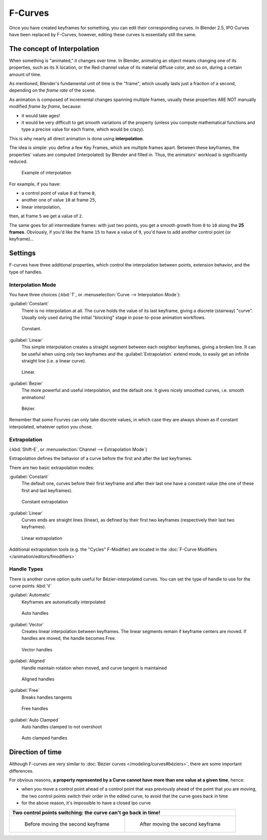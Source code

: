 
..    TODO/Review: {{review|text= move direction of time?}} .


F-Curves
********

Once you have created keyframes for something, you can edit their corresponding curves.
In Blender 2.5, IPO Curves have been replaced by F-Curves, however,
editing these curves is essentially still the same.


The concept of Interpolation
============================

When something is "animated," it changes over time. In Blender,
animating an object means changing one of its properties, such as its X location,
or the Red channel value of its material diffuse color, and so on,
during a certain amount of time.

As mentioned, Blender's fundamental unit of time is the "frame",
which usually lasts just a fraction of a second, depending on the *frame rate* of the scene.

As animation is composed of incremental changes spanning multiple frames,
usually these properties ARE NOT manually modified *frame by frame*, because:

- it would take ages!
- it would be very difficult to get smooth variations of the property (unless you compute mathematical functions and type a precise value for each frame, which would be crazy).

This is why nearly all direct animation is done using **interpolation**.

The idea is simple: you define a few Key Frames, which are multiple frames apart.
Between these keyframes, the properties' values are computed (interpolated)
by Blender and filled in. Thus, the animators' workload is significantly reduced.


.. figure:: /images/Manual-Animation-F-Curves-Concept.jpg
   :width: 200px
   :figwidth: 200px

   Example of interpolation


For example, if you have:

- a control point of value ``0`` at frame ``0``,
- another one of value ``10`` at frame ``25``,
- linear interpolation,

then, at frame ``5`` we get a value of ``2``.


The same goes for all intermediate frames: with just two points,
you get a smooth growth from ``0`` to ``10`` along the **25 frames**.
Obviously, if you'd like the frame ``15`` to have a value of ``9``,
you'd have to add another control point (or keyframe)...


Settings
========

F-curves have three additional properties, which control the interpolation between points,
extension behavior, and the type of handles.


Interpolation Mode
------------------

You have three choices (:kbd:`T`, or :menuselection:`Curve --> Interpolation Mode`):

:guilabel:`Constant`
   There is no interpolation at all. The curve holds the value of its last keyframe,
   giving a discrete (stairway) "curve".
   Usually only used during the initial "blocking" stage in pose-to-pose animation workflows.


.. figure:: /images/Doc26-fcurve-constant.jpg
   :width: 300px
   :figwidth: 300px

   Constant.


:guilabel:`Linear`
   This simple interpolation creates a straight segment between each neighbor keyframes, giving a broken line. It can be useful when using only two keyframes and the :guilabel:`Extrapolation` extend mode, to easily get an infinite straight line (i.e. a linear curve).


.. figure:: /images/Doc26-fcurve-linear.jpg
   :width: 300px
   :figwidth: 300px

   Linear.


:guilabel:`Bezier`
   The more powerful and useful interpolation, and the default one. It gives nicely smoothed curves, i.e. smooth animations!


.. figure:: /images/Doc26-fcurve-clean1.jpg
   :width: 300px
   :figwidth: 300px

   Bézier.


Remember that some Fcurves can only take discrete values,
in which case they are always shown as if constant interpolated, whatever option you chose.


Extrapolation
-------------

(:kbd:`Shift-E`, or :menuselection:`Channel --> Extrapolation Mode`)

Extrapolation defines the behavior of a curve before the first and after the last keyframes.

There are two basic extrapolation modes:

:guilabel:`Constant`
   The default one, curves before their first keyframe and after their last one have a constant value (the one of these first and last keyframes).


.. figure:: /images/Doc26-fcurve-extrapolate1.jpg
   :width: 300px
   :figwidth: 300px

   Constant extrapolation


:guilabel:`Linear`
   Curves ends are straight lines (linear), as defined by their first two keyframes (respectively their last two keyframes).


.. figure:: /images/Doc26-fcurve-extrapolate2.jpg
   :width: 300px
   :figwidth: 300px

   Linear extrapolation


Additional extrapolation tools (e.g. the "Cycles" F-Modifier) are located in the :doc:`F-Curve Modifiers </animation/editors/fmodifiers>`


Handle Types
------------

There is another curve option quite useful for Bézier-interpolated curves.
You can set the type of handle to use for the curve points :kbd:`V`

:guilabel:`Automatic`
   Keyframes are automatically interpolated


.. figure:: /images/Doc26-fcurve-auto.jpg
   :width: 400px
   :figwidth: 400px

   Auto handles


:guilabel:`Vector`
   Creates linear interpolation between keyframes. The linear segments remain if keyframe centers are moved. If handles are moved, the handle becomes Free.


.. figure:: /images/Doc26-fcurve-vector.jpg
   :width: 400px
   :figwidth: 400px

   Vector handles


:guilabel:`Aligned`
   Handle maintain rotation when moved, and curve tangent is maintained


.. figure:: /images/Doc26-fcurve-aligned.jpg
   :width: 400px
   :figwidth: 400px

   Aligned handles


:guilabel:`Free`
   Breaks handles tangents


.. figure:: /images/Doc26-fcurve-free.jpg
   :width: 400px
   :figwidth: 400px

   Free handles


:guilabel:`Auto Clamped`
   Auto handles clamped to not overshoot


.. figure:: /images/Doc26-fcurve-autoClamped.jpg
   :width: 400px
   :figwidth: 400px

   Auto clamped handles


Direction of time
=================

Although F-curves are very similar to :doc:`Bézier curves </modeling/curves#béziers>`, there are some important differences.

For obvious reasons,
**a property represented by a Curve cannot have more than one value at a given time**,
hence:


- when you move a control point ahead of a control point that was previously ahead of the point that you are moving, the two control points switch their order in the edited curve, to avoid that the curve goes back in time
- for the above reason, it's impossible to have a closed Ipo curve


+------------------------------------------------------------------+----------------------------------------------------------+
+**Two control points switching: the curve can't go back in time!**                                                           +
+------------------------------------------------------------------+----------------------------------------------------------+
+.. figure:: /images/Manual-Animation-F-Curves-Moving-1.jpg        |.. figure:: /images/Manual-Animation-F-Curves-Moving-2.jpg+
+                                                                  |                                                          +
+   Before moving the second keyframe                              |   After moving the second keyframe                       +
+------------------------------------------------------------------+----------------------------------------------------------+


